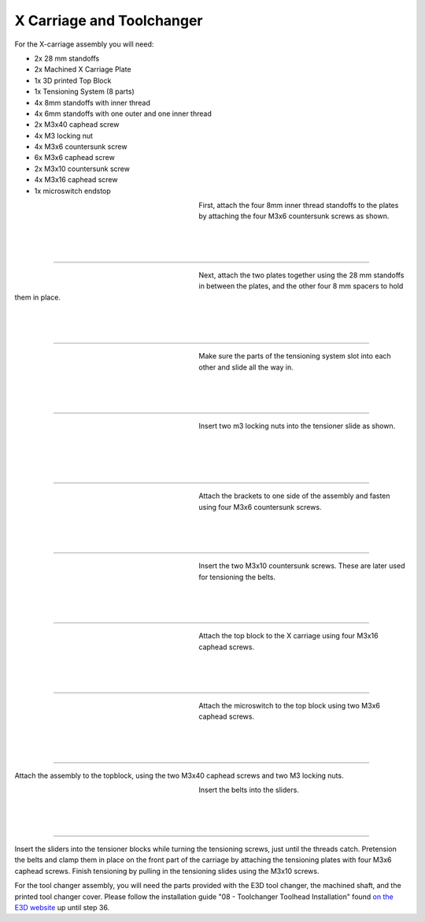################################
X Carriage and Toolchanger
################################

For the X-carriage assembly you will need:

- 2x 28 mm standoffs
- 2x Machined X Carriage Plate
- 1x 3D printed Top Block
- 1x Tensioning System (8 parts)
- 4x 8mm standoffs with inner thread
- 4x 6mm standoffs with one outer and one inner thread
- 2x M3x40 caphead screw
- 4x M3 locking nut
- 4x M3x6 countersunk screw
- 6x M3x6 caphead screw
- 2x M3x10 countersunk screw
- 4x M3x16 caphead screw
- 1x microswitch endstop



.. figure:: img/TChange2.jpg
   :figwidth: 320px
   :alt: Left floating image
   :align: left


| First, attach the four 8mm inner thread standoffs to the plates by attaching the four M3x6 countersunk screws as shown.

| 

| 

| 

----------------------------

.. figure:: img/TChange3.jpg
   :figwidth: 320px
   :alt: Left floating image
   :align: left


| Next, attach the two plates together using the 28 mm standoffs in between the plates, and the other four 8 mm spacers to hold them in place. 

| 

| 

| 

----------------------------


.. figure:: img/TChange4.jpg
   :figwidth: 320px
   :alt: Left floating image
   :align: left


| Make sure the parts of the tensioning system slot into each other and slide all the way in.   

| 

| 

| 

----------------------------

.. figure:: img/TChange5.jpg
   :figwidth: 320px
   :alt: Left floating image
   :align: left


| Insert two m3 locking nuts into the tensioner slide as shown.

|

| 

| 

| 

----------------------------

.. figure:: img/TChange6.jpg
   :figwidth: 320px
   :alt: Left floating image
   :align: left

| Attach the brackets to one side of the assembly and fasten using four M3x6 countersunk screws.

| 

| 

| 

----------------------------

.. figure:: img/TChange7.jpg
   :figwidth: 320px
   :alt: Left floating image
   :align: left

| Insert the two M3x10 countersunk screws. These are later used for tensioning the belts.

| 

| 

| 

----------------------------

.. figure:: img/TChange8.jpg
   :figwidth: 320px
   :alt: Left floating image
   :align: left

| Attach the top block to the X carriage using four M3x16 caphead screws.

| 

| 

| 

----------------------------

.. figure:: img/TChange9.jpg
   :figwidth: 320px
   :alt: Left floating image
   :align: left

| Attach the microswitch to the top block using two M3x6 caphead screws.

| 

| 

| 

----------------------------


Attach the assembly to the topblock, using the two M3x40 caphead screws and two M3 locking nuts.


.. figure:: img/TChange10.jpg
   :figwidth: 320px
   :alt: Left floating image
   :align: left

| Insert the belts into the sliders.

| 

| 

| 

----------------------------

Insert the sliders into the tensioner blocks while turning the tensioning screws, just until the threads catch. Pretension the belts and clamp them in place on the front part of the carriage by attaching the tensioning plates with four M3x6 caphead screws. Finish tensioning by pulling in the tensioning slides using the M3x10 screws.

For the tool changer assembly, you will need the parts provided with the E3D tool changer, the machined shaft, and the printed tool changer cover. Please follow the installation guide "08 - Toolchanger Toolhead Installation" found `on the E3D website <https://e3d-online.zendesk.com/hc/en-us/articles/4402640504081-ToolChanger-Motion-System-Assembly-Guides>`_ up until step 36. 
